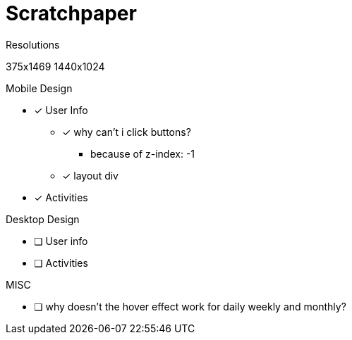= Scratchpaper

.Resolutions
375x1469
1440x1024

.Mobile Design
* [x] User Info
** [x] why can't i click buttons?
*** because of z-index: -1
** [x] layout div
* [x] Activities

.Desktop Design
* [ ] User info
* [ ] Activities

.MISC 
* [ ] why doesn't the hover effect work for daily weekly and monthly?